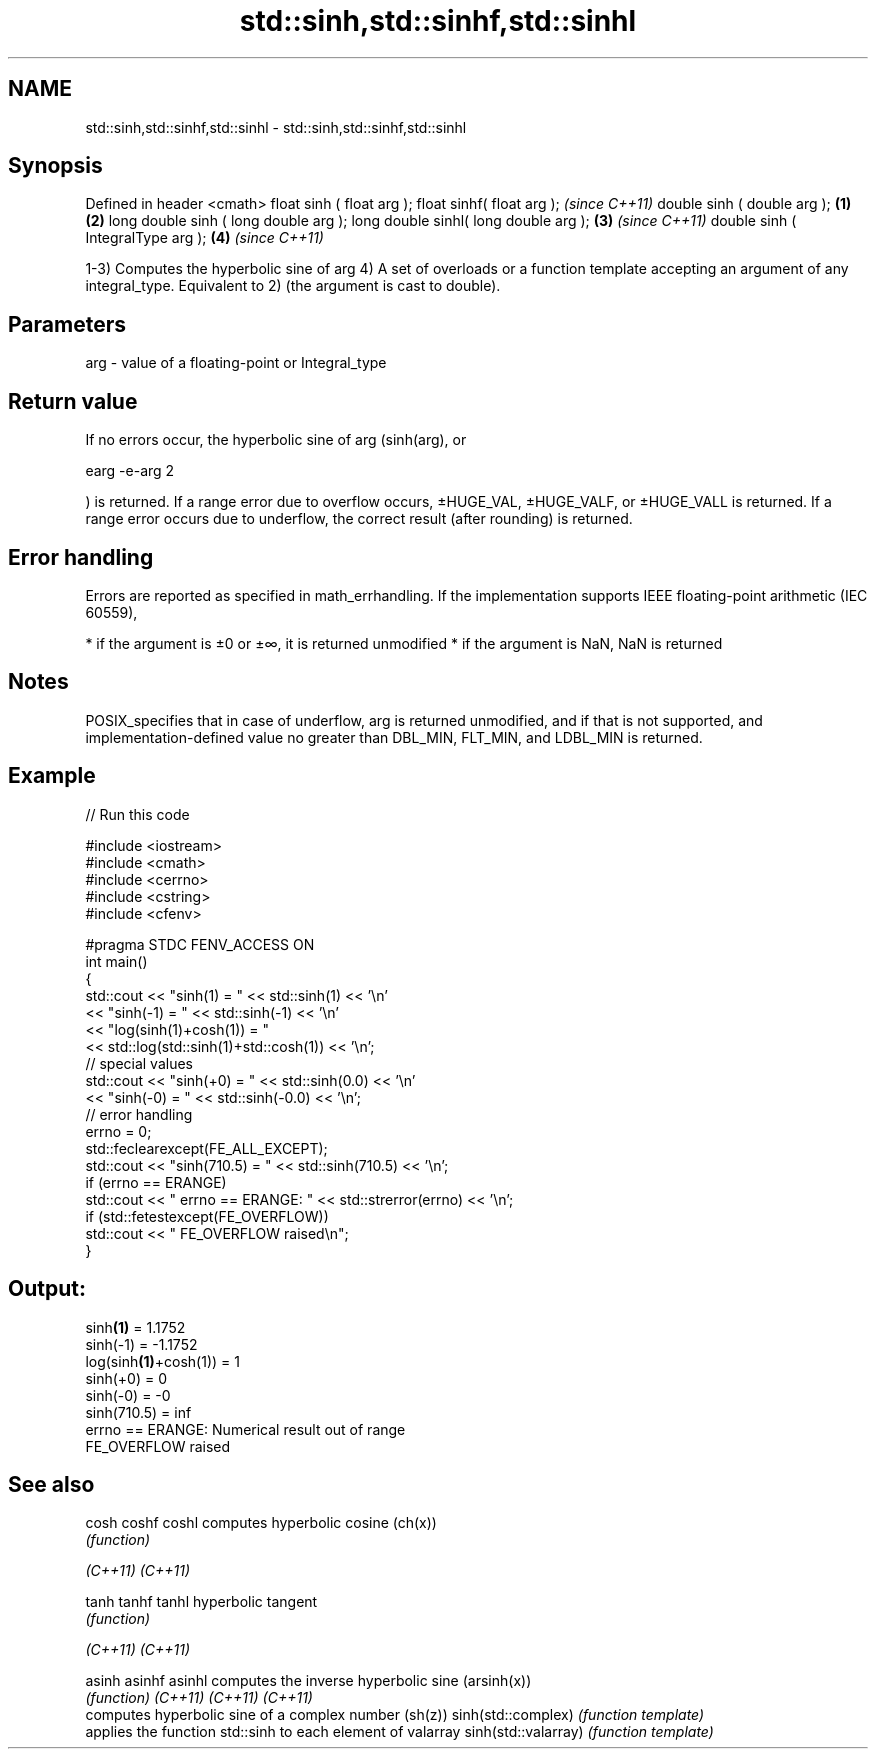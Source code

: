.TH std::sinh,std::sinhf,std::sinhl 3 "2020.03.24" "http://cppreference.com" "C++ Standard Libary"
.SH NAME
std::sinh,std::sinhf,std::sinhl \- std::sinh,std::sinhf,std::sinhl

.SH Synopsis

Defined in header <cmath>
float sinh ( float arg );
float sinhf( float arg );                     \fI(since C++11)\fP
double sinh ( double arg );           \fB(1)\fP \fB(2)\fP
long double sinh ( long double arg );
long double sinhl( long double arg );     \fB(3)\fP               \fI(since C++11)\fP
double sinh ( IntegralType arg );             \fB(4)\fP           \fI(since C++11)\fP

1-3) Computes the hyperbolic sine of arg
4) A set of overloads or a function template accepting an argument of any integral_type. Equivalent to 2) (the argument is cast to double).

.SH Parameters


arg - value of a floating-point or Integral_type


.SH Return value

If no errors occur, the hyperbolic sine of arg (sinh(arg), or

earg
-e-arg
2

) is returned.
If a range error due to overflow occurs, ±HUGE_VAL, ±HUGE_VALF, or ±HUGE_VALL is returned.
If a range error occurs due to underflow, the correct result (after rounding) is returned.

.SH Error handling

Errors are reported as specified in math_errhandling.
If the implementation supports IEEE floating-point arithmetic (IEC 60559),

* if the argument is ±0 or ±∞, it is returned unmodified
* if the argument is NaN, NaN is returned


.SH Notes

POSIX_specifies that in case of underflow, arg is returned unmodified, and if that is not supported, and implementation-defined value no greater than DBL_MIN, FLT_MIN, and LDBL_MIN is returned.

.SH Example


// Run this code

  #include <iostream>
  #include <cmath>
  #include <cerrno>
  #include <cstring>
  #include <cfenv>

  #pragma STDC FENV_ACCESS ON
  int main()
  {
      std::cout << "sinh(1) = " << std::sinh(1) << '\\n'
                << "sinh(-1) = " << std::sinh(-1) << '\\n'
                << "log(sinh(1)+cosh(1)) = "
                << std::log(std::sinh(1)+std::cosh(1)) << '\\n';
      // special values
      std::cout << "sinh(+0) = " << std::sinh(0.0) << '\\n'
                << "sinh(-0) = " << std::sinh(-0.0) << '\\n';
      // error handling
      errno = 0;
      std::feclearexcept(FE_ALL_EXCEPT);
      std::cout << "sinh(710.5) = " << std::sinh(710.5) << '\\n';
      if (errno == ERANGE)
          std::cout << "    errno == ERANGE: " << std::strerror(errno) << '\\n';
      if (std::fetestexcept(FE_OVERFLOW))
          std::cout << "    FE_OVERFLOW raised\\n";
  }

.SH Output:

  sinh\fB(1)\fP = 1.1752
  sinh(-1) = -1.1752
  log(sinh\fB(1)\fP+cosh(1)) = 1
  sinh(+0) = 0
  sinh(-0) = -0
  sinh(710.5) = inf
      errno == ERANGE: Numerical result out of range
      FE_OVERFLOW raised


.SH See also



cosh
coshf
coshl               computes hyperbolic cosine (ch(x))
                    \fI(function)\fP

\fI(C++11)\fP
\fI(C++11)\fP

tanh
tanhf
tanhl               hyperbolic tangent
                    \fI(function)\fP

\fI(C++11)\fP
\fI(C++11)\fP

asinh
asinhf
asinhl              computes the inverse hyperbolic sine (arsinh(x))
                    \fI(function)\fP
\fI(C++11)\fP
\fI(C++11)\fP
\fI(C++11)\fP
                    computes hyperbolic sine of a complex number (sh(z))
sinh(std::complex)  \fI(function template)\fP
                    applies the function std::sinh to each element of valarray
sinh(std::valarray) \fI(function template)\fP




